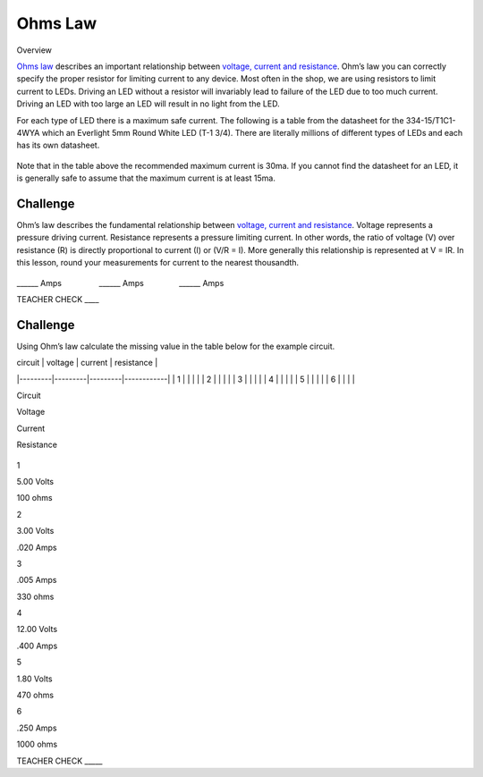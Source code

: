 Ohms Law
========

Overview

`Ohms
law <https://www.google.com/url?q=https://docs.google.com/document/d/1BmZbXzxnD2j17QToSZ9jeZmnP7burwfksfQq2v4zu-Y/edit%23heading%3Dh.t5bxsyeu98j2&sa=D&ust=1587613173894000>`__ describes
an important relationship between `voltage, current and
resistance <https://www.google.com/url?q=https://docs.google.com/document/d/1BmZbXzxnD2j17QToSZ9jeZmnP7burwfksfQq2v4zu-Y/edit%23heading%3Dh.7g89z82u0oqw&sa=D&ust=1587613173895000>`__.
Ohm’s law you can correctly specify the proper resistor for limiting
current to any device. Most often in the shop, we are using resistors to
limit current to LEDs. Driving an LED without a resistor will invariably
lead to failure of the LED due to too much current. Driving an LED with
too large an LED will result in no light from the LED.

For each type of LED there is a maximum safe current. The following is a
table from the datasheet for the 334-15/T1C1-4WYA which an Everlight 5mm
Round White LED (T-1 3/4). There are literally millions of different
types of LEDs and each has its own datasheet.

.. figure:: images/image94.png
   :alt: 

Note that in the table above the recommended maximum current is 30ma. If
you cannot find the datasheet for an LED, it is generally safe to assume
that the maximum current is at least 15ma.

Challenge
---------

Ohm’s law describes the fundamental relationship between `voltage,
current and
resistance <https://www.google.com/url?q=https://docs.google.com/document/d/1BmZbXzxnD2j17QToSZ9jeZmnP7burwfksfQq2v4zu-Y/edit%23heading%3Dh.7g89z82u0oqw&sa=D&ust=1587613173896000>`__.
Voltage represents a pressure driving current. Resistance represents a
pressure limiting current. In other words, the ratio of voltage (V) over
resistance (R) is directly proportional to current (I) or (V/R = I).
More generally this relationship is represented at V = IR. In this
lesson, round your measurements for current to the nearest thousandth.

.. figure:: images/image35.png
   :alt: 

\_\_\_\_\_\_ Amps                 \_\_\_\_\_\_
Amps                \_\_\_\_\_\_ Amps

TEACHER CHECK \_\_\_\_

Challenge
---------

Using Ohm’s law calculate the missing value in the table below for the
example circuit.


| circuit | voltage | current | resistance |
|---------|---------|---------|------------|
| 1       |         |         |            |
| 2       |         |         |            |
| 3       |         |         |            |
| 4       |         |         |            |
| 5       |         |         |            |
| 6       |         |         |            |


Circuit

Voltage

Current

Resistance

.. figure:: images/image86.png
   :alt: 

1

5.00 Volts

100 ohms

2

3.00 Volts

.020 Amps

3

.005 Amps

330 ohms

4

12.00 Volts

.400 Amps

5

1.80 Volts

470 ohms

6

.250 Amps

1000 ohms

TEACHER CHECK \_\_\_\_\_
